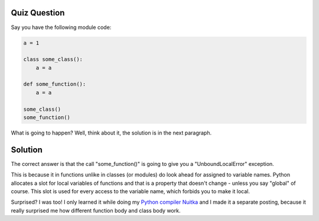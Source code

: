 Quiz Question
-------------

Say you have the following module code:

.. code-block:: python

    a = 1

    class some_class():
        a = a

    def some_function():
        a = a

    some_class()
    some_function()


What is going to happen? Well, think about it, the solution is in the next paragraph.

Solution
--------

The correct answer is that the call "some_function()" is going to give you a
"UnboundLocalError" exception.

This is because it in functions unlike in classes (or modules) do look ahead for assigned
to variable names. Python allocates a slot for local variables of functions and that is a
property that doesn't change - unless you say "global" of course. This slot is used for
every access to the variable name, which forbids you to make it local.

Surprised? I was too! I only learned it while doing my `Python compiler Nuitka
</pages/overview.html>`_ and I made it a separate posting, because it really
surprised me how different function body and class body work.
